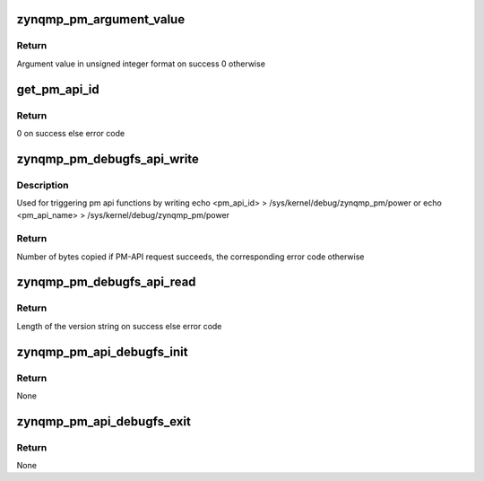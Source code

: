 .. -*- coding: utf-8; mode: rst -*-
.. src-file: drivers/firmware/xilinx/zynqmp-debug.c

.. _`zynqmp_pm_argument_value`:

zynqmp_pm_argument_value
========================

.. c:function:: u64 zynqmp_pm_argument_value(char *arg)

    Extract argument value from a PM-API request

    :param arg:
        Entered PM-API argument in string format
    :type arg: char \*

.. _`zynqmp_pm_argument_value.return`:

Return
------

Argument value in unsigned integer format on success
0 otherwise

.. _`get_pm_api_id`:

get_pm_api_id
=============

.. c:function:: int get_pm_api_id(char *pm_api_req, u32 *pm_id)

    Extract API-ID from a PM-API request

    :param pm_api_req:
        Entered PM-API argument in string format
    :type pm_api_req: char \*

    :param pm_id:
        API-ID
    :type pm_id: u32 \*

.. _`get_pm_api_id.return`:

Return
------

0 on success else error code

.. _`zynqmp_pm_debugfs_api_write`:

zynqmp_pm_debugfs_api_write
===========================

.. c:function:: ssize_t zynqmp_pm_debugfs_api_write(struct file *file, const char __user *ptr, size_t len, loff_t *off)

    debugfs write function

    :param file:
        User file
    :type file: struct file \*

    :param ptr:
        User entered PM-API string
    :type ptr: const char __user \*

    :param len:
        Length of the userspace buffer
    :type len: size_t

    :param off:
        Offset within the file
    :type off: loff_t \*

.. _`zynqmp_pm_debugfs_api_write.description`:

Description
-----------

Used for triggering pm api functions by writing
echo <pm_api_id>     > /sys/kernel/debug/zynqmp_pm/power or
echo <pm_api_name>   > /sys/kernel/debug/zynqmp_pm/power

.. _`zynqmp_pm_debugfs_api_write.return`:

Return
------

Number of bytes copied if PM-API request succeeds,
the corresponding error code otherwise

.. _`zynqmp_pm_debugfs_api_read`:

zynqmp_pm_debugfs_api_read
==========================

.. c:function:: ssize_t zynqmp_pm_debugfs_api_read(struct file *file, char __user *ptr, size_t len, loff_t *off)

    debugfs read function

    :param file:
        User file
    :type file: struct file \*

    :param ptr:
        Requested pm_api_version string
    :type ptr: char __user \*

    :param len:
        Length of the userspace buffer
    :type len: size_t

    :param off:
        Offset within the file
    :type off: loff_t \*

.. _`zynqmp_pm_debugfs_api_read.return`:

Return
------

Length of the version string on success
else error code

.. _`zynqmp_pm_api_debugfs_init`:

zynqmp_pm_api_debugfs_init
==========================

.. c:function:: void zynqmp_pm_api_debugfs_init( void)

    Initialize debugfs interface

    :param void:
        no arguments
    :type void: 

.. _`zynqmp_pm_api_debugfs_init.return`:

Return
------

None

.. _`zynqmp_pm_api_debugfs_exit`:

zynqmp_pm_api_debugfs_exit
==========================

.. c:function:: void zynqmp_pm_api_debugfs_exit( void)

    Remove debugfs interface

    :param void:
        no arguments
    :type void: 

.. _`zynqmp_pm_api_debugfs_exit.return`:

Return
------

None

.. This file was automatic generated / don't edit.

